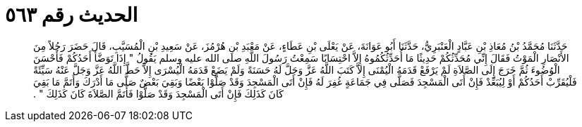 
= الحديث رقم ٥٦٣

[quote.hadith]
حَدَّثَنَا مُحَمَّدُ بْنُ مُعَاذِ بْنِ عَبَّادٍ الْعَنْبَرِيُّ، حَدَّثَنَا أَبُو عَوَانَةَ، عَنْ يَعْلَى بْنِ عَطَاءٍ، عَنْ مَعْبَدِ بْنِ هُرْمُزَ، عَنْ سَعِيدِ بْنِ الْمُسَيَّبِ، قَالَ حَضَرَ رَجُلاً مِنَ الأَنْصَارِ الْمَوْتُ فَقَالَ إِنِّي مُحَدِّثُكُمْ حَدِيثًا مَا أُحَدِّثُكُمُوهُ إِلاَّ احْتِسَابًا سَمِعْتُ رَسُولَ اللَّهِ صلى الله عليه وسلم يَقُولُ ‏"‏ إِذَا تَوَضَّأَ أَحَدُكُمْ فَأَحْسَنَ الْوُضُوءَ ثُمَّ خَرَجَ إِلَى الصَّلاَةِ لَمْ يَرْفَعْ قَدَمَهُ الْيُمْنَى إِلاَّ كَتَبَ اللَّهُ عَزَّ وَجَلَّ لَهُ حَسَنَةً وَلَمْ يَضَعْ قَدَمَهُ الْيُسْرَى إِلاَّ حَطَّ اللَّهُ عَزَّ وَجَلَّ عَنْهُ سَيِّئَةً فَلْيُقَرِّبْ أَحَدُكُمْ أَوْ لِيُبَعِّدْ فَإِنْ أَتَى الْمَسْجِدَ فَصَلَّى فِي جَمَاعَةٍ غُفِرَ لَهُ فَإِنْ أَتَى الْمَسْجِدَ وَقَدْ صَلَّوْا بَعْضًا وَبَقِيَ بَعْضٌ صَلَّى مَا أَدْرَكَ وَأَتَمَّ مَا بَقِيَ كَانَ كَذَلِكَ فَإِنْ أَتَى الْمَسْجِدَ وَقَدْ صَلَّوْا فَأَتَمَّ الصَّلاَةَ كَانَ كَذَلِكَ ‏"‏ ‏.‏